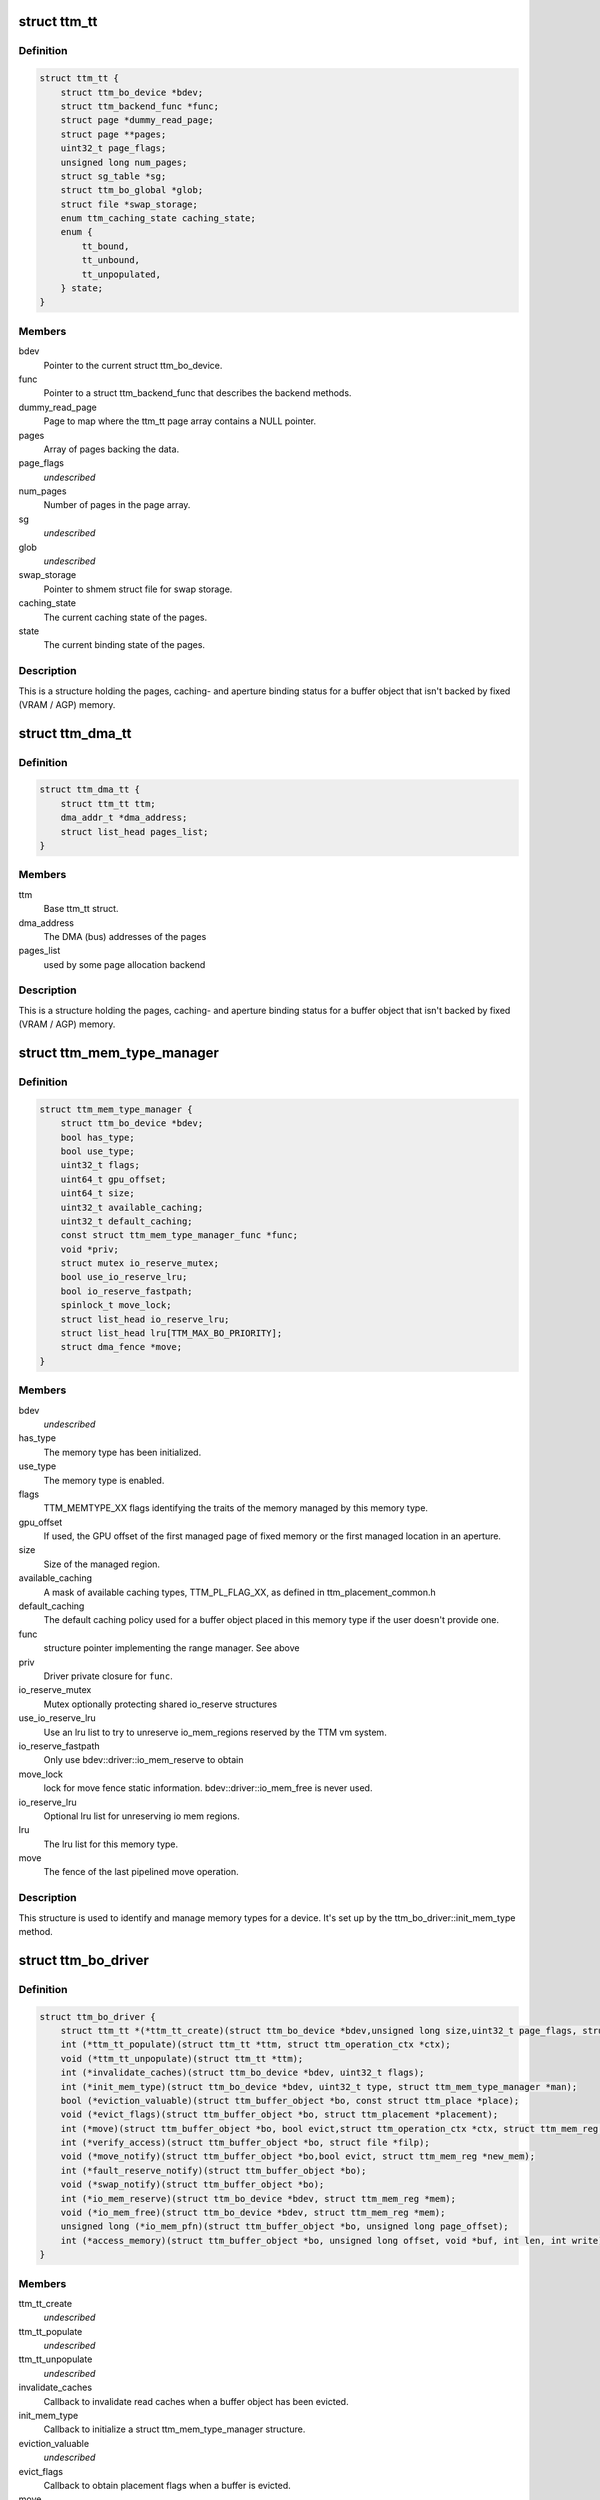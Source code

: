 .. -*- coding: utf-8; mode: rst -*-
.. src-file: include/drm/ttm/ttm_bo_driver.h

.. _`ttm_tt`:

struct ttm_tt
=============

.. c:type:: struct ttm_tt


.. _`ttm_tt.definition`:

Definition
----------

.. code-block:: c

    struct ttm_tt {
        struct ttm_bo_device *bdev;
        struct ttm_backend_func *func;
        struct page *dummy_read_page;
        struct page **pages;
        uint32_t page_flags;
        unsigned long num_pages;
        struct sg_table *sg;
        struct ttm_bo_global *glob;
        struct file *swap_storage;
        enum ttm_caching_state caching_state;
        enum {
            tt_bound,
            tt_unbound,
            tt_unpopulated,
        } state;
    }

.. _`ttm_tt.members`:

Members
-------

bdev
    Pointer to the current struct ttm_bo_device.

func
    Pointer to a struct ttm_backend_func that describes
    the backend methods.

dummy_read_page
    Page to map where the ttm_tt page array contains a NULL
    pointer.

pages
    Array of pages backing the data.

page_flags
    *undescribed*

num_pages
    Number of pages in the page array.

sg
    *undescribed*

glob
    *undescribed*

swap_storage
    Pointer to shmem struct file for swap storage.

caching_state
    The current caching state of the pages.

state
    The current binding state of the pages.

.. _`ttm_tt.description`:

Description
-----------

This is a structure holding the pages, caching- and aperture binding
status for a buffer object that isn't backed by fixed (VRAM / AGP)
memory.

.. _`ttm_dma_tt`:

struct ttm_dma_tt
=================

.. c:type:: struct ttm_dma_tt


.. _`ttm_dma_tt.definition`:

Definition
----------

.. code-block:: c

    struct ttm_dma_tt {
        struct ttm_tt ttm;
        dma_addr_t *dma_address;
        struct list_head pages_list;
    }

.. _`ttm_dma_tt.members`:

Members
-------

ttm
    Base ttm_tt struct.

dma_address
    The DMA (bus) addresses of the pages

pages_list
    used by some page allocation backend

.. _`ttm_dma_tt.description`:

Description
-----------

This is a structure holding the pages, caching- and aperture binding
status for a buffer object that isn't backed by fixed (VRAM / AGP)
memory.

.. _`ttm_mem_type_manager`:

struct ttm_mem_type_manager
===========================

.. c:type:: struct ttm_mem_type_manager


.. _`ttm_mem_type_manager.definition`:

Definition
----------

.. code-block:: c

    struct ttm_mem_type_manager {
        struct ttm_bo_device *bdev;
        bool has_type;
        bool use_type;
        uint32_t flags;
        uint64_t gpu_offset;
        uint64_t size;
        uint32_t available_caching;
        uint32_t default_caching;
        const struct ttm_mem_type_manager_func *func;
        void *priv;
        struct mutex io_reserve_mutex;
        bool use_io_reserve_lru;
        bool io_reserve_fastpath;
        spinlock_t move_lock;
        struct list_head io_reserve_lru;
        struct list_head lru[TTM_MAX_BO_PRIORITY];
        struct dma_fence *move;
    }

.. _`ttm_mem_type_manager.members`:

Members
-------

bdev
    *undescribed*

has_type
    The memory type has been initialized.

use_type
    The memory type is enabled.

flags
    TTM_MEMTYPE_XX flags identifying the traits of the memory
    managed by this memory type.

gpu_offset
    If used, the GPU offset of the first managed page of
    fixed memory or the first managed location in an aperture.

size
    Size of the managed region.

available_caching
    A mask of available caching types, TTM_PL_FLAG_XX,
    as defined in ttm_placement_common.h

default_caching
    The default caching policy used for a buffer object
    placed in this memory type if the user doesn't provide one.

func
    structure pointer implementing the range manager. See above

priv
    Driver private closure for \ ``func``\ .

io_reserve_mutex
    Mutex optionally protecting shared io_reserve structures

use_io_reserve_lru
    Use an lru list to try to unreserve io_mem_regions
    reserved by the TTM vm system.

io_reserve_fastpath
    Only use bdev::driver::io_mem_reserve to obtain

move_lock
    lock for move fence
    static information. bdev::driver::io_mem_free is never used.

io_reserve_lru
    Optional lru list for unreserving io mem regions.

lru
    The lru list for this memory type.

move
    The fence of the last pipelined move operation.

.. _`ttm_mem_type_manager.description`:

Description
-----------

This structure is used to identify and manage memory types for a device.
It's set up by the ttm_bo_driver::init_mem_type method.

.. _`ttm_bo_driver`:

struct ttm_bo_driver
====================

.. c:type:: struct ttm_bo_driver


.. _`ttm_bo_driver.definition`:

Definition
----------

.. code-block:: c

    struct ttm_bo_driver {
        struct ttm_tt *(*ttm_tt_create)(struct ttm_bo_device *bdev,unsigned long size,uint32_t page_flags, struct page *dummy_read_page);
        int (*ttm_tt_populate)(struct ttm_tt *ttm, struct ttm_operation_ctx *ctx);
        void (*ttm_tt_unpopulate)(struct ttm_tt *ttm);
        int (*invalidate_caches)(struct ttm_bo_device *bdev, uint32_t flags);
        int (*init_mem_type)(struct ttm_bo_device *bdev, uint32_t type, struct ttm_mem_type_manager *man);
        bool (*eviction_valuable)(struct ttm_buffer_object *bo, const struct ttm_place *place);
        void (*evict_flags)(struct ttm_buffer_object *bo, struct ttm_placement *placement);
        int (*move)(struct ttm_buffer_object *bo, bool evict,struct ttm_operation_ctx *ctx, struct ttm_mem_reg *new_mem);
        int (*verify_access)(struct ttm_buffer_object *bo, struct file *filp);
        void (*move_notify)(struct ttm_buffer_object *bo,bool evict, struct ttm_mem_reg *new_mem);
        int (*fault_reserve_notify)(struct ttm_buffer_object *bo);
        void (*swap_notify)(struct ttm_buffer_object *bo);
        int (*io_mem_reserve)(struct ttm_bo_device *bdev, struct ttm_mem_reg *mem);
        void (*io_mem_free)(struct ttm_bo_device *bdev, struct ttm_mem_reg *mem);
        unsigned long (*io_mem_pfn)(struct ttm_buffer_object *bo, unsigned long page_offset);
        int (*access_memory)(struct ttm_buffer_object *bo, unsigned long offset, void *buf, int len, int write);
    }

.. _`ttm_bo_driver.members`:

Members
-------

ttm_tt_create
    *undescribed*

ttm_tt_populate
    *undescribed*

ttm_tt_unpopulate
    *undescribed*

invalidate_caches
    Callback to invalidate read caches when a buffer object
    has been evicted.

init_mem_type
    Callback to initialize a struct ttm_mem_type_manager
    structure.

eviction_valuable
    *undescribed*

evict_flags
    Callback to obtain placement flags when a buffer is evicted.

move
    Callback for a driver to hook in accelerated functions to
    move a buffer.
    If set to NULL, a potentially slow \ :c:func:`memcpy`\  move is used.

verify_access
    *undescribed*

move_notify
    *undescribed*

fault_reserve_notify
    *undescribed*

swap_notify
    *undescribed*

io_mem_reserve
    *undescribed*

io_mem_free
    *undescribed*

io_mem_pfn
    *undescribed*

access_memory
    *undescribed*

.. _`ttm_bo_global_ref`:

struct ttm_bo_global_ref
========================

.. c:type:: struct ttm_bo_global_ref

    Argument to initialize a struct ttm_bo_global.

.. _`ttm_bo_global_ref.definition`:

Definition
----------

.. code-block:: c

    struct ttm_bo_global_ref {
        struct drm_global_reference ref;
        struct ttm_mem_global *mem_glob;
    }

.. _`ttm_bo_global_ref.members`:

Members
-------

ref
    *undescribed*

mem_glob
    *undescribed*

.. _`ttm_bo_global`:

struct ttm_bo_global
====================

.. c:type:: struct ttm_bo_global

    Buffer object driver global data.

.. _`ttm_bo_global.definition`:

Definition
----------

.. code-block:: c

    struct ttm_bo_global {
        struct kobject kobj;
        struct ttm_mem_global *mem_glob;
        struct page *dummy_read_page;
        struct mutex device_list_mutex;
        spinlock_t lru_lock;
        struct list_head device_list;
        struct list_head swap_lru[TTM_MAX_BO_PRIORITY];
        atomic_t bo_count;
    }

.. _`ttm_bo_global.members`:

Members
-------

kobj
    *undescribed*

mem_glob
    Pointer to a struct ttm_mem_global object for accounting.

dummy_read_page
    Pointer to a dummy page used for mapping requests
    of unpopulated pages.

device_list_mutex
    Mutex protecting the device list.
    This mutex is held while traversing the device list for pm options.

lru_lock
    Spinlock protecting the bo subsystem lru lists.

device_list
    List of buffer object devices.

swap_lru
    Lru list of buffer objects used for swapping.

bo_count
    *undescribed*

.. _`ttm_bo_device`:

struct ttm_bo_device
====================

.. c:type:: struct ttm_bo_device

    Buffer object driver device-specific data.

.. _`ttm_bo_device.definition`:

Definition
----------

.. code-block:: c

    struct ttm_bo_device {
        struct list_head device_list;
        struct ttm_bo_global *glob;
        struct ttm_bo_driver *driver;
        struct ttm_mem_type_manager man[TTM_NUM_MEM_TYPES];
        struct drm_vma_offset_manager vma_manager;
        struct list_head ddestroy;
        struct address_space *dev_mapping;
        struct delayed_work wq;
        bool need_dma32;
    }

.. _`ttm_bo_device.members`:

Members
-------

device_list
    *undescribed*

glob
    *undescribed*

driver
    Pointer to a struct ttm_bo_driver struct setup by the driver.

man
    An array of mem_type_managers.

vma_manager
    Address space manager

ddestroy
    *undescribed*

dev_mapping
    A pointer to the struct address_space representing the
    device address space.

wq
    Work queue structure for the delayed delete workqueue.

need_dma32
    *undescribed*

.. _`ttm_bo_device.lru_lock`:

lru_lock
--------

Spinlock that protects the buffer+device lru lists and
ddestroy lists.

.. _`ttm_flag_masked`:

ttm_flag_masked
===============

.. c:function:: uint32_t ttm_flag_masked(uint32_t *old, uint32_t new, uint32_t mask)

    :param uint32_t \*old:
        Pointer to the result and original value.

    :param uint32_t new:
        New value of bits.

    :param uint32_t mask:
        Mask of bits to change.

.. _`ttm_flag_masked.description`:

Description
-----------

Convenience function to change a number of bits identified by a mask.

.. _`ttm_tt_init`:

ttm_tt_init
===========

.. c:function:: int ttm_tt_init(struct ttm_tt *ttm, struct ttm_bo_device *bdev, unsigned long size, uint32_t page_flags, struct page *dummy_read_page)

    :param struct ttm_tt \*ttm:
        The struct ttm_tt.

    :param struct ttm_bo_device \*bdev:
        pointer to a struct ttm_bo_device:

    :param unsigned long size:
        Size of the data needed backing.

    :param uint32_t page_flags:
        Page flags as identified by TTM_PAGE_FLAG_XX flags.

    :param struct page \*dummy_read_page:
        See struct ttm_bo_device.

.. _`ttm_tt_init.description`:

Description
-----------

Create a struct ttm_tt to back data with system memory pages.
No pages are actually allocated.

.. _`ttm_tt_init.null`:

NULL
----

Out of memory.

.. _`ttm_tt_fini`:

ttm_tt_fini
===========

.. c:function:: void ttm_tt_fini(struct ttm_tt *ttm)

    :param struct ttm_tt \*ttm:
        the ttm_tt structure.

.. _`ttm_tt_fini.description`:

Description
-----------

Free memory of ttm_tt structure

.. _`ttm_tt_bind`:

ttm_tt_bind
===========

.. c:function:: int ttm_tt_bind(struct ttm_tt *ttm, struct ttm_mem_reg *bo_mem, struct ttm_operation_ctx *ctx)

    :param struct ttm_tt \*ttm:
        The struct ttm_tt containing backing pages.

    :param struct ttm_mem_reg \*bo_mem:
        The struct ttm_mem_reg identifying the binding location.

    :param struct ttm_operation_ctx \*ctx:
        *undescribed*

.. _`ttm_tt_bind.description`:

Description
-----------

Bind the pages of \ ``ttm``\  to an aperture location identified by \ ``bo_mem``\ 

.. _`ttm_tt_destroy`:

ttm_tt_destroy
==============

.. c:function:: void ttm_tt_destroy(struct ttm_tt *ttm)

    :param struct ttm_tt \*ttm:
        The struct ttm_tt.

.. _`ttm_tt_destroy.description`:

Description
-----------

Unbind, unpopulate and destroy common struct ttm_tt.

.. _`ttm_tt_unbind`:

ttm_tt_unbind
=============

.. c:function:: void ttm_tt_unbind(struct ttm_tt *ttm)

    :param struct ttm_tt \*ttm:
        The struct ttm_tt.

.. _`ttm_tt_unbind.description`:

Description
-----------

Unbind a struct ttm_tt.

.. _`ttm_tt_swapin`:

ttm_tt_swapin
=============

.. c:function:: int ttm_tt_swapin(struct ttm_tt *ttm)

    :param struct ttm_tt \*ttm:
        The struct ttm_tt.

.. _`ttm_tt_swapin.description`:

Description
-----------

Swap in a previously swap out ttm_tt.

.. _`ttm_tt_set_placement_caching`:

ttm_tt_set_placement_caching
============================

.. c:function:: int ttm_tt_set_placement_caching(struct ttm_tt *ttm, uint32_t placement)

    :param struct ttm_tt \*ttm:
        *undescribed*

    :param uint32_t placement:
        Flag indicating the desired caching policy.

.. _`ttm_tt_set_placement_caching.description`:

Description
-----------

\ ``ttm``\  A struct ttm_tt the backing pages of which will change caching policy.

This function will change caching policy of any default kernel mappings of
the pages backing \ ``ttm``\ . If changing from cached to uncached or
write-combined,
all CPU caches will first be flushed to make sure the data of the pages
hit RAM. This function may be very costly as it involves global TLB
and cache flushes and potential page splitting / combining.

.. _`ttm_tt_unpopulate`:

ttm_tt_unpopulate
=================

.. c:function:: void ttm_tt_unpopulate(struct ttm_tt *ttm)

    free pages from a ttm

    :param struct ttm_tt \*ttm:
        Pointer to the ttm_tt structure

.. _`ttm_tt_unpopulate.description`:

Description
-----------

Calls the driver method to free all pages from a ttm

.. _`ttm_mem_reg_is_pci`:

ttm_mem_reg_is_pci
==================

.. c:function:: bool ttm_mem_reg_is_pci(struct ttm_bo_device *bdev, struct ttm_mem_reg *mem)

    :param struct ttm_bo_device \*bdev:
        Pointer to a struct ttm_bo_device.

    :param struct ttm_mem_reg \*mem:
        A valid struct ttm_mem_reg.

.. _`ttm_mem_reg_is_pci.description`:

Description
-----------

Returns true if the memory described by \ ``mem``\  is PCI memory,
false otherwise.

.. _`ttm_bo_mem_space`:

ttm_bo_mem_space
================

.. c:function:: int ttm_bo_mem_space(struct ttm_buffer_object *bo, struct ttm_placement *placement, struct ttm_mem_reg *mem, struct ttm_operation_ctx *ctx)

    :param struct ttm_buffer_object \*bo:
        Pointer to a struct ttm_buffer_object. the data of which
        we want to allocate space for.

    :param struct ttm_placement \*placement:
        *undescribed*

    :param struct ttm_mem_reg \*mem:
        A struct ttm_mem_reg.

    :param struct ttm_operation_ctx \*ctx:
        *undescribed*

.. _`ttm_bo_mem_space.description`:

Description
-----------

Allocate memory space for the buffer object pointed to by \ ``bo``\ , using
the placement flags in \ ``mem``\ , potentially evicting other idle buffer objects.
This function may sleep while waiting for space to become available.

.. _`ttm_bo_mem_space.return`:

Return
------

-EBUSY: No space available (only if no_wait == 1).
-ENOMEM: Could not allocate memory for the buffer object, either due to
fragmentation or concurrent allocators.
-ERESTARTSYS: An interruptible sleep was interrupted by a signal.

.. _`ttm_bo_device_init`:

ttm_bo_device_init
==================

.. c:function:: int ttm_bo_device_init(struct ttm_bo_device *bdev, struct ttm_bo_global *glob, struct ttm_bo_driver *driver, struct address_space *mapping, uint64_t file_page_offset, bool need_dma32)

    :param struct ttm_bo_device \*bdev:
        A pointer to a struct ttm_bo_device to initialize.

    :param struct ttm_bo_global \*glob:
        A pointer to an initialized struct ttm_bo_global.

    :param struct ttm_bo_driver \*driver:
        A pointer to a struct ttm_bo_driver set up by the caller.

    :param struct address_space \*mapping:
        The address space to use for this bo.

    :param uint64_t file_page_offset:
        Offset into the device address space that is available
        for buffer data. This ensures compatibility with other users of the
        address space.

    :param bool need_dma32:
        *undescribed*

.. _`ttm_bo_device_init.return`:

Return
------

!0: Failure.

.. _`ttm_bo_unmap_virtual`:

ttm_bo_unmap_virtual
====================

.. c:function:: void ttm_bo_unmap_virtual(struct ttm_buffer_object *bo)

    :param struct ttm_buffer_object \*bo:
        tear down the virtual mappings for this BO

.. _`ttm_bo_unmap_virtual_locked`:

ttm_bo_unmap_virtual_locked
===========================

.. c:function:: void ttm_bo_unmap_virtual_locked(struct ttm_buffer_object *bo)

    :param struct ttm_buffer_object \*bo:
        tear down the virtual mappings for this BO

.. _`ttm_bo_unmap_virtual_locked.description`:

Description
-----------

The caller must take ttm_mem_io_lock before calling this function.

.. _`__ttm_bo_reserve`:

\__ttm_bo_reserve
=================

.. c:function:: int __ttm_bo_reserve(struct ttm_buffer_object *bo, bool interruptible, bool no_wait, struct ww_acquire_ctx *ticket)

    :param struct ttm_buffer_object \*bo:
        A pointer to a struct ttm_buffer_object.

    :param bool interruptible:
        Sleep interruptible if waiting.

    :param bool no_wait:
        Don't sleep while trying to reserve, rather return -EBUSY.

    :param struct ww_acquire_ctx \*ticket:
        ticket used to acquire the ww_mutex.

.. _`__ttm_bo_reserve.description`:

Description
-----------

Will not remove reserved buffers from the lru lists.
Otherwise identical to ttm_bo_reserve.

.. _`__ttm_bo_reserve.return`:

Return
------

-EDEADLK: The reservation may cause a deadlock.
Release all buffer reservations, wait for \ ``bo``\  to become unreserved and
try again. (only if use_sequence == 1).
-ERESTARTSYS: A wait for the buffer to become unreserved was interrupted by
a signal. Release all buffer reservations and return to user-space.
-EBUSY: The function needed to sleep, but \ ``no_wait``\  was true
-EALREADY: Bo already reserved using \ ``ticket``\ . This error code will only
be returned if \ ``use_ticket``\  is set to true.

.. _`ttm_bo_reserve`:

ttm_bo_reserve
==============

.. c:function:: int ttm_bo_reserve(struct ttm_buffer_object *bo, bool interruptible, bool no_wait, struct ww_acquire_ctx *ticket)

    :param struct ttm_buffer_object \*bo:
        A pointer to a struct ttm_buffer_object.

    :param bool interruptible:
        Sleep interruptible if waiting.

    :param bool no_wait:
        Don't sleep while trying to reserve, rather return -EBUSY.

    :param struct ww_acquire_ctx \*ticket:
        ticket used to acquire the ww_mutex.

.. _`ttm_bo_reserve.description`:

Description
-----------

Locks a buffer object for validation. (Or prevents other processes from
locking it for validation) and removes it from lru lists, while taking
a number of measures to prevent deadlocks.

Deadlocks may occur when two processes try to reserve multiple buffers in
different order, either by will or as a result of a buffer being evicted
to make room for a buffer already reserved. (Buffers are reserved before
they are evicted). The following algorithm prevents such deadlocks from

.. _`ttm_bo_reserve.occurring`:

occurring
---------

Processes attempting to reserve multiple buffers other than for eviction,
(typically execbuf), should first obtain a unique 32-bit
validation sequence number,
and call this function with \ ``use_ticket``\  == 1 and \ ``ticket``\ ->stamp == the unique
sequence number. If upon call of this function, the buffer object is already
reserved, the validation sequence is checked against the validation
sequence of the process currently reserving the buffer,
and if the current validation sequence is greater than that of the process
holding the reservation, the function returns -EDEADLK. Otherwise it sleeps
waiting for the buffer to become unreserved, after which it retries
reserving.
The caller should, when receiving an -EDEADLK error
release all its buffer reservations, wait for \ ``bo``\  to become unreserved, and
then rerun the validation with the same validation sequence. This procedure
will always guarantee that the process with the lowest validation sequence
will eventually succeed, preventing both deadlocks and starvation.

.. _`ttm_bo_reserve.return`:

Return
------

-EDEADLK: The reservation may cause a deadlock.
Release all buffer reservations, wait for \ ``bo``\  to become unreserved and
try again. (only if use_sequence == 1).
-ERESTARTSYS: A wait for the buffer to become unreserved was interrupted by
a signal. Release all buffer reservations and return to user-space.
-EBUSY: The function needed to sleep, but \ ``no_wait``\  was true
-EALREADY: Bo already reserved using \ ``ticket``\ . This error code will only
be returned if \ ``use_ticket``\  is set to true.

.. _`ttm_bo_reserve_slowpath`:

ttm_bo_reserve_slowpath
=======================

.. c:function:: int ttm_bo_reserve_slowpath(struct ttm_buffer_object *bo, bool interruptible, struct ww_acquire_ctx *ticket)

    :param struct ttm_buffer_object \*bo:
        A pointer to a struct ttm_buffer_object.

    :param bool interruptible:
        Sleep interruptible if waiting.

    :param struct ww_acquire_ctx \*ticket:
        *undescribed*

.. _`ttm_bo_reserve_slowpath.description`:

Description
-----------

This is called after ttm_bo_reserve returns -EAGAIN and we backed off
from all our other reservations. Because there are no other reservations
held by us, this function cannot deadlock any more.

.. _`ttm_bo_unreserve`:

ttm_bo_unreserve
================

.. c:function:: void ttm_bo_unreserve(struct ttm_buffer_object *bo)

    :param struct ttm_buffer_object \*bo:
        A pointer to a struct ttm_buffer_object.

.. _`ttm_bo_unreserve.description`:

Description
-----------

Unreserve a previous reservation of \ ``bo``\ .

.. _`ttm_bo_move_ttm`:

ttm_bo_move_ttm
===============

.. c:function:: int ttm_bo_move_ttm(struct ttm_buffer_object *bo, struct ttm_operation_ctx *ctx, struct ttm_mem_reg *new_mem)

    :param struct ttm_buffer_object \*bo:
        A pointer to a struct ttm_buffer_object.

    :param struct ttm_operation_ctx \*ctx:
        *undescribed*

    :param struct ttm_mem_reg \*new_mem:
        struct ttm_mem_reg indicating where to move.

.. _`ttm_bo_move_ttm.description`:

Description
-----------

Optimized move function for a buffer object with both old and
new placement backed by a TTM. The function will, if successful,
free any old aperture space, and set (@new_mem)->mm_node to NULL,
and update the (@bo)->mem placement flags. If unsuccessful, the old
data remains untouched, and it's up to the caller to free the
memory space indicated by \ ``new_mem``\ .

.. _`ttm_bo_move_ttm.return`:

Return
------

!0: Failure.

.. _`ttm_bo_move_memcpy`:

ttm_bo_move_memcpy
==================

.. c:function:: int ttm_bo_move_memcpy(struct ttm_buffer_object *bo, struct ttm_operation_ctx *ctx, struct ttm_mem_reg *new_mem)

    :param struct ttm_buffer_object \*bo:
        A pointer to a struct ttm_buffer_object.

    :param struct ttm_operation_ctx \*ctx:
        *undescribed*

    :param struct ttm_mem_reg \*new_mem:
        struct ttm_mem_reg indicating where to move.

.. _`ttm_bo_move_memcpy.description`:

Description
-----------

Fallback move function for a mappable buffer object in mappable memory.
The function will, if successful,
free any old aperture space, and set (@new_mem)->mm_node to NULL,
and update the (@bo)->mem placement flags. If unsuccessful, the old
data remains untouched, and it's up to the caller to free the
memory space indicated by \ ``new_mem``\ .

.. _`ttm_bo_move_memcpy.return`:

Return
------

!0: Failure.

.. _`ttm_bo_free_old_node`:

ttm_bo_free_old_node
====================

.. c:function:: void ttm_bo_free_old_node(struct ttm_buffer_object *bo)

    :param struct ttm_buffer_object \*bo:
        A pointer to a struct ttm_buffer_object.

.. _`ttm_bo_free_old_node.description`:

Description
-----------

Utility function to free an old placement after a successful move.

.. _`ttm_bo_move_accel_cleanup`:

ttm_bo_move_accel_cleanup
=========================

.. c:function:: int ttm_bo_move_accel_cleanup(struct ttm_buffer_object *bo, struct dma_fence *fence, bool evict, struct ttm_mem_reg *new_mem)

    :param struct ttm_buffer_object \*bo:
        A pointer to a struct ttm_buffer_object.

    :param struct dma_fence \*fence:
        A fence object that signals when moving is complete.

    :param bool evict:
        This is an evict move. Don't return until the buffer is idle.

    :param struct ttm_mem_reg \*new_mem:
        struct ttm_mem_reg indicating where to move.

.. _`ttm_bo_move_accel_cleanup.description`:

Description
-----------

Accelerated move function to be called when an accelerated move
has been scheduled. The function will create a new temporary buffer object
representing the old placement, and put the sync object on both buffer
objects. After that the newly created buffer object is unref'd to be
destroyed when the move is complete. This will help pipeline
buffer moves.

.. _`ttm_bo_pipeline_move`:

ttm_bo_pipeline_move
====================

.. c:function:: int ttm_bo_pipeline_move(struct ttm_buffer_object *bo, struct dma_fence *fence, bool evict, struct ttm_mem_reg *new_mem)

    :param struct ttm_buffer_object \*bo:
        A pointer to a struct ttm_buffer_object.

    :param struct dma_fence \*fence:
        A fence object that signals when moving is complete.

    :param bool evict:
        This is an evict move. Don't return until the buffer is idle.

    :param struct ttm_mem_reg \*new_mem:
        struct ttm_mem_reg indicating where to move.

.. _`ttm_bo_pipeline_move.description`:

Description
-----------

Function for pipelining accelerated moves. Either free the memory
immediately or hang it on a temporary buffer object.

.. _`ttm_io_prot`:

ttm_io_prot
===========

.. c:function:: pgprot_t ttm_io_prot(uint32_t caching_flags, pgprot_t tmp)

    :param uint32_t caching_flags:
        *undescribed*

    :param pgprot_t tmp:
        Page protection flag for a normal, cached mapping.

.. _`ttm_io_prot.description`:

Description
-----------

Utility function that returns the pgprot_t that should be used for
setting up a PTE with the caching model indicated by \ ``c_state``\ .

.. _`ttm_agp_tt_create`:

ttm_agp_tt_create
=================

.. c:function:: struct ttm_tt *ttm_agp_tt_create(struct ttm_bo_device *bdev, struct agp_bridge_data *bridge, unsigned long size, uint32_t page_flags, struct page *dummy_read_page)

    :param struct ttm_bo_device \*bdev:
        Pointer to a struct ttm_bo_device.

    :param struct agp_bridge_data \*bridge:
        The agp bridge this device is sitting on.

    :param unsigned long size:
        Size of the data needed backing.

    :param uint32_t page_flags:
        Page flags as identified by TTM_PAGE_FLAG_XX flags.

    :param struct page \*dummy_read_page:
        See struct ttm_bo_device.

.. _`ttm_agp_tt_create.description`:

Description
-----------


Create a TTM backend that uses the indicated AGP bridge as an aperture
for TT memory. This function uses the linux agpgart interface to
bind and unbind memory backing a ttm_tt.

.. This file was automatic generated / don't edit.

